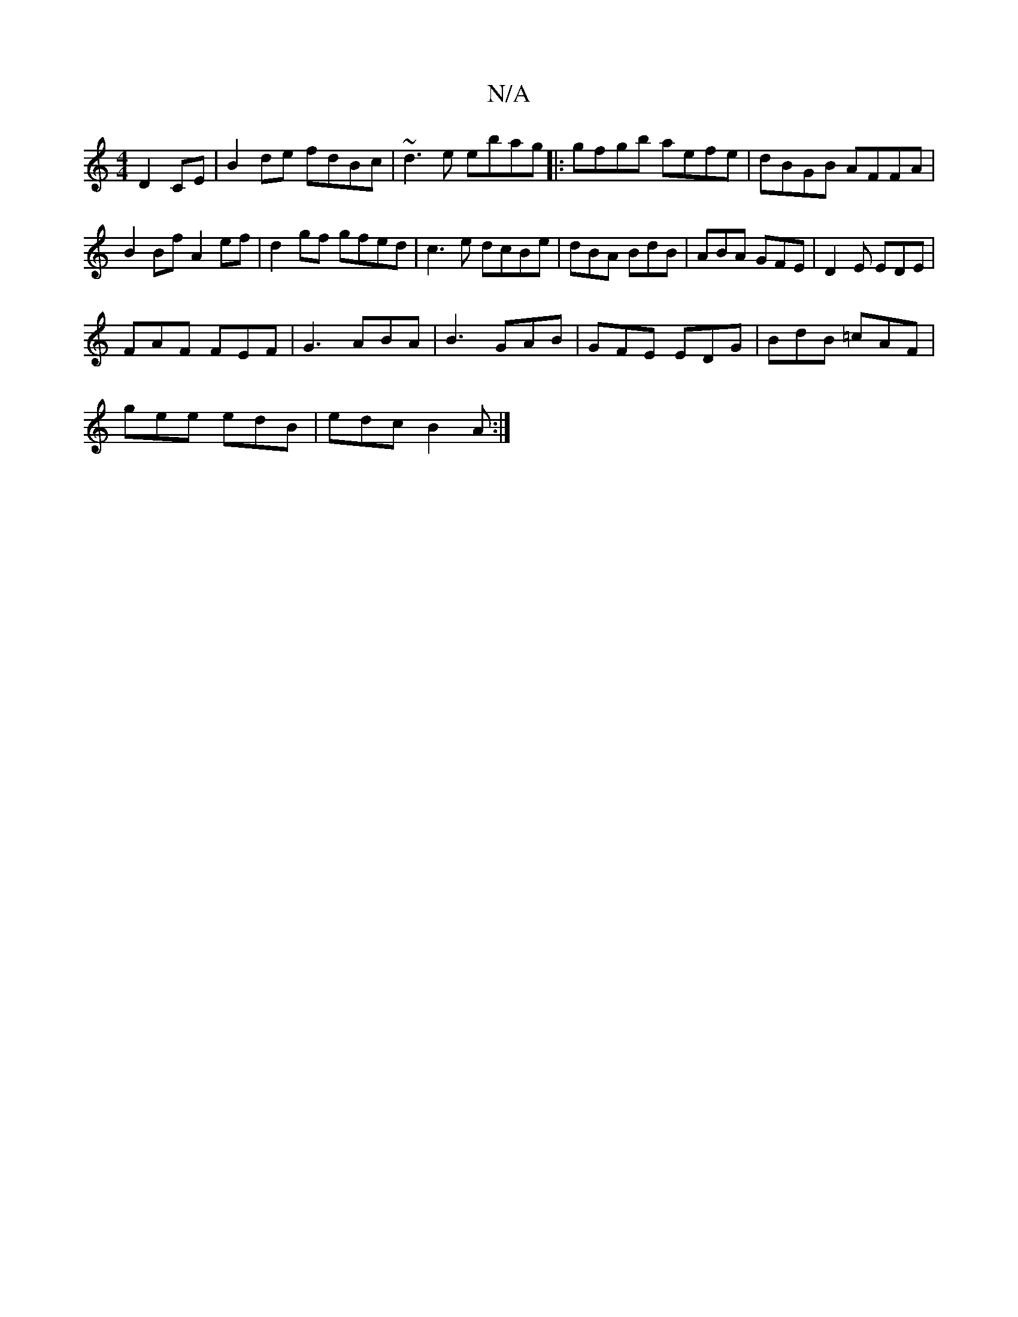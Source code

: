 X:1
T:N/A
M:4/4
R:N/A
K:Cmajor
D2CE|B2de fdBc|~d3e ebag|:gfgb aefe|dBGB AFFA|B2Bf A2ef|d2gf gfed|c3e dcBe|dBA BdB|ABA GFE|D2E EDE|
FAF FEF|G3 ABA|B3 GAB|GFE EDG|BdB =cAF|
gee edB|edc B2A:|

c3d ed|ee ed e2 F3 A|
GBdB edBA|B2 dB B2A